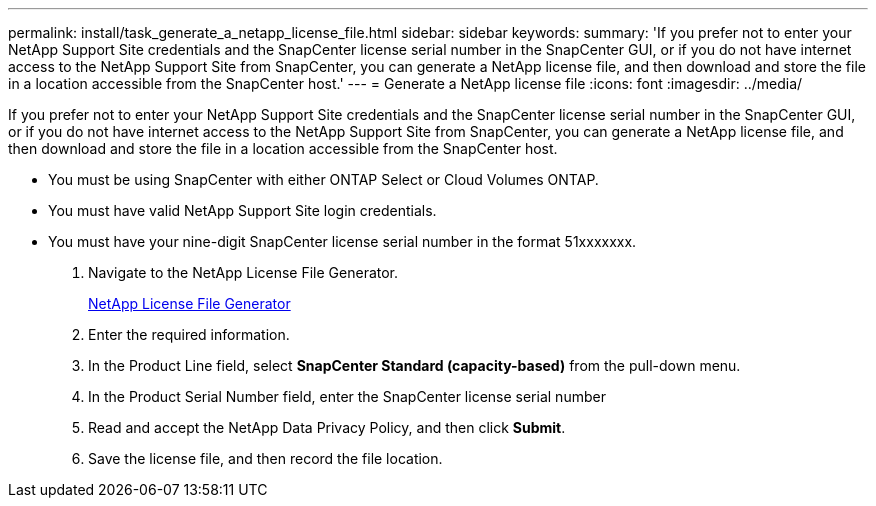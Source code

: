 ---
permalink: install/task_generate_a_netapp_license_file.html
sidebar: sidebar
keywords: 
summary: 'If you prefer not to enter your NetApp Support Site credentials and the SnapCenter license serial number in the SnapCenter GUI, or if you do not have internet access to the NetApp Support Site from SnapCenter, you can generate a NetApp license file, and then download and store the file in a location accessible from the SnapCenter host.'
---
= Generate a NetApp license file
:icons: font
:imagesdir: ../media/

[.lead]
If you prefer not to enter your NetApp Support Site credentials and the SnapCenter license serial number in the SnapCenter GUI, or if you do not have internet access to the NetApp Support Site from SnapCenter, you can generate a NetApp license file, and then download and store the file in a location accessible from the SnapCenter host.

* You must be using SnapCenter with either ONTAP Select or Cloud Volumes ONTAP.
* You must have valid NetApp Support Site login credentials.
* You must have your nine-digit SnapCenter license serial number in the format 51xxxxxxx.

. Navigate to the NetApp License File Generator.
+
https://register.netapp.com/register/eclg.xwic[NetApp License File Generator]

. Enter the required information.
. In the Product Line field, select *SnapCenter Standard (capacity-based)* from the pull-down menu.
. In the Product Serial Number field, enter the SnapCenter license serial number
. Read and accept the NetApp Data Privacy Policy, and then click *Submit*.
. Save the license file, and then record the file location.
